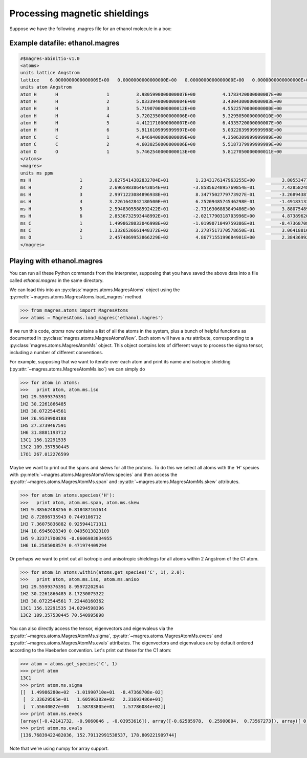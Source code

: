 Processing magnetic shieldings
========================

Suppose we have the following .magres file for an ethanol molecule in a box:

Example datafile: ethanol.magres
--------------------------------

.. code::

  #$magres-abinitio-v1.0
  <atoms>
  units lattice Angstrom
  lattice    6.0000000000000009E+00   0.0000000000000000E+00   0.0000000000000000E+00   0.0000000000000000E+00   6.0000000000000009E+00   0.0000000000000000E+00   0.0000000000000000E+00   0.0000000000000000E+00   6.0000000000000009E+00
  units atom Angstrom
  atom H       H                  1          3.9805990000000007E+00          4.1783420000000007E+00          3.2950789999999999E+00
  atom H       H                  2          5.0333940000000004E+00          3.4304300000000003E+00          4.5047590000000008E+00
  atom H       H                  3          5.7190700000000012E+00          4.5522570000000000E+00          3.3153530000000009E+00
  atom H       H                  4          3.7202350000000006E+00          5.3295050000000010E+00          5.5099090000000004E+00
  atom H       H                  5          4.4121710000000007E+00          6.4335720000000007E+00          4.3170010000000012E+00
  atom H       H                  6          5.9116109999999997E+00          5.0322839999999998E+00          6.2422020000000007E+00
  atom C       C                  1          4.8469400000000009E+00          4.3506309999999999E+00          3.9411360000000002E+00
  atom C       C                  2          4.6030250000000006E+00          5.5187379999999999E+00          4.8825320000000012E+00
  atom O       O                  1          5.7462540000000013E+00          5.8127050000000011E+00          5.6871000000000009E+00
  </atoms>
  <magres>
  units ms ppm
  ms H                  1          3.0275414382832704E+01          1.2343176147963255E+00          3.8055347702168261E+00          1.9319927686201195E+00          2.7549852274727169E+01          2.4936355990438019E+00          4.1246695670194242E+00          2.2382434391773800E+00          3.0854546259833729E+01
  ms H                  2          2.6965983864643054E+01         -3.8585624895769854E-01          7.4285824854937599E-01         -4.1196902839127542E-01          3.5292668226256616E+01         -1.8802552393259337E+00         -6.7122267950404291E-01         -1.3639578313254843E+00          2.8419907854724499E+01
  ms H                  3          2.9971223084896938E+01          8.3477502779773927E-01         -3.2689438749161925E+00         -5.7219252176672120E-01          2.7791184879829256E+01         -2.1461997294113141E-01         -3.6440239128383367E+00          3.7767506813290157E-02          3.2454355403489878E+01
  ms H                  4          3.2261642842180500E+01          6.2520948574546298E-01         -1.4918313319633616E+00          7.5053965528921041E-01          2.2658737518918223E+01          1.7257630753650515E+00         -1.6495892494737605E-01          2.0870476890698075E+00          2.5941592095402918E+01
  ms H                  5          2.5948305588592422E+01         -2.7316306883849486E+00          3.8807548928060029E+00         -1.8011484678760228E+00          2.9698619245848839E+01         -4.6789512034172942E-01          2.9480868200872661E+00         -1.3677707067034952E+00          2.6474915442944035E+01
  ms H                  6          2.8536732593448992E+01         -2.0217790318703996E+00          4.8738962044242289E+00         -3.4947137896321606E-01          3.2849570358829844E+01         -6.5479198378162398E+00          4.6010039021206746E+00         -5.8146999362447280E+00          3.4278055161276548E+01
  ms C                  1          1.4998628033046998E+02         -1.0199071049759386E+01         -8.4736870826874103E-02          2.3362956476235755E-01          1.6059638213098884E+02          2.3169348644807837E+01          7.5564002686506901E+00          1.5878380496240151E+01          1.5778608358849078E+02
  ms C                  2          1.3326536661448372E+02          3.2787517370578650E-01          3.0641881628898851E+01          3.6408749419944675E+00          8.6537759377111740E+01          1.3720991423773526E+01          3.3471610166046347E+01          1.2743115987611173E+01          1.0826946534305428E+02
  ms O                  1          2.4574869953866229E+02          4.8677155199684901E+00          2.3843699230434890E+01         -2.5684198667080988E+01          2.8842353056750665E+02         -2.1091258283138934E+01          1.8346324157049754E+01         -3.9130135989063421E+00          2.6686459969143857E+02
  </magres>

Playing with ethanol.magres
---------------------------

You can run all these Python commands from the interpreter, supposing that you have saved the above data into a file called *ethanol.magres* in the same directory.

We can load this into an :py:class:`magres.atoms.MagresAtoms` object using the :py:meth:`~magres.atoms.MagresAtoms.load_magres` method.

.. code:: python

  >>> from magres.atoms import MagresAtoms
  >>> atoms = MagresAtoms.load_magres('ethanol.magres')

If we run this code, *atoms* now contains a list of all the atoms in the system, plus a bunch of helpful functions as documented in :py:class:`magres.atoms.MagresAtomsView`. Each atom will have a *ms* attribute, corresponding to a :py:class:`magres.atoms.MagresAtomMs` object. This object contains lots of different ways to process the sigma tensor, including a number of different conventions.

For example, supposing that we want to iterate over each atom and print its name and isotropic shielding (:py:attr:`~magres.atoms.MagresAtomMs.iso`) we can simply do

.. code:: python

  >>> for atom in atoms:
  >>>   print atom, atom.ms.iso
  1H1 29.5599376391
  1H2 30.2261866485
  1H3 30.0722544561
  1H4 26.9539908188
  1H5 27.3739467591
  1H6 31.8881193712
  13C1 156.12291535
  13C2 109.357530445
  17O1 267.012276599

Maybe we want to print out the spans and skews for all the protons. To do this we select all atoms with the 'H' species with :py:meth:`~magres.atoms.MagresAtomsView.species` and then access the :py:attr:`~magres.atoms.MagresAtomMs.span` and :py:attr:`~magres.atoms.MagresAtomMs.skew` attributes.

.. code:: python

  >>> for atom in atoms.species('H'):
  >>>   print atom, atom.ms.span, atom.ms.skew
  1H1 9.38562488256 0.818487161614
  1H2 8.72896735943 0.7449106712
  1H3 7.36075836882 0.925944171311
  1H4 10.6945028349 0.0495013823109
  1H5 9.32371700876 -0.0606983834955
  1H6 16.2585008574 0.471974409294

Or perhaps we want to print out all isotropic and anisotropic shieldings for all atoms within 2 Angstrom of the C1 atom.

.. code:: python

  >>> for atom in atoms.within(atoms.get_species('C', 1), 2.0):
  >>>   print atom, atom.ms.iso, atom.ms.aniso
  1H1 29.5599376391 8.95972202944
  1H2 30.2261866485 8.17230075322
  1H3 30.0722544561 7.22448160362
  13C1 156.12291535 34.0294598396
  13C2 109.357530445 70.540995898

You can also directly access the tensor, eigenvectors and eigenvaleus via the :py:attr:`~magres.atoms.MagresAtomMs.sigma`, :py:attr:`~magres.atoms.MagresAtomMs.evecs` and :py:attr:`~magres.atoms.MagresAtomMs.evals` attributes. The eigenvectors and eigenvalues are by default ordered according to the Haeberlen convention. Let's print out these for the C1 atom:

.. code:: python

  >>> atom = atoms.get_species('C', 1)
  >>> print atom
  13C1
  >>> print atom.ms.sigma
  [[  1.49986280e+02  -1.01990710e+01  -8.47368708e-02]
   [  2.33629565e-01   1.60596382e+02   2.31693486e+01]
   [  7.55640027e+00   1.58783805e+01   1.57786084e+02]]
  >>> print atom.ms.evecs
  [array([-0.42141732, -0.9060046 , -0.03953616]), array([-0.62585978,  0.25900804,  0.73567273]), array([ 0.65628269, -0.33476933,  0.67618232])]
  >>> print atom.ms.evals
  [136.76839422482036, 152.79112991538537, 178.809221909744]

Note that we're using numpy for array support.
